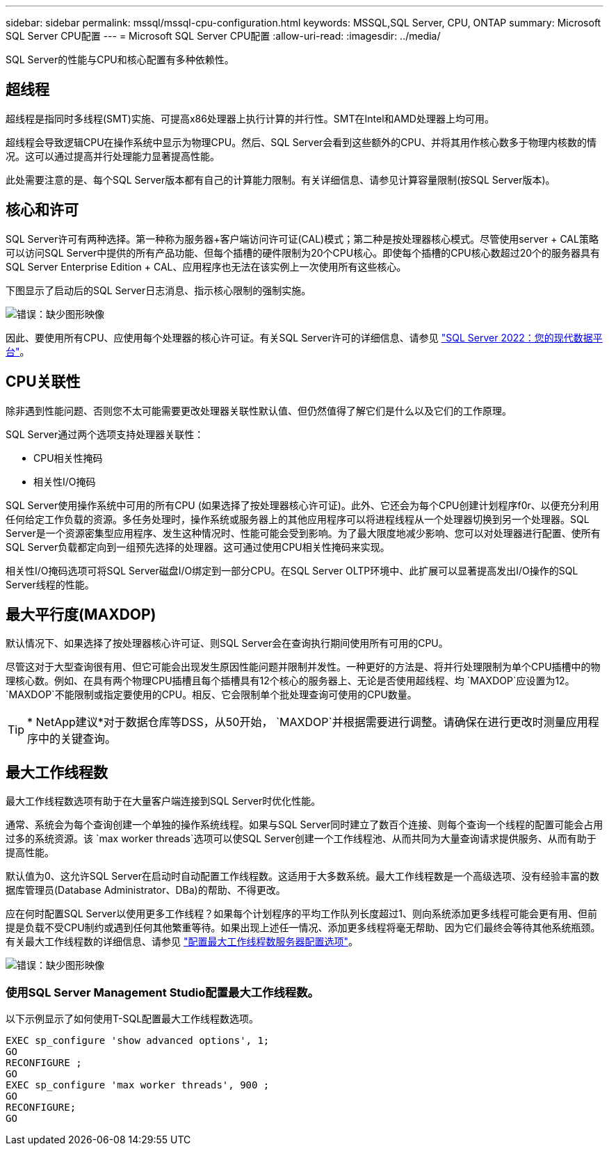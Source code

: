 ---
sidebar: sidebar 
permalink: mssql/mssql-cpu-configuration.html 
keywords: MSSQL,SQL Server, CPU, ONTAP 
summary: Microsoft SQL Server CPU配置 
---
= Microsoft SQL Server CPU配置
:allow-uri-read: 
:imagesdir: ../media/


[role="lead"]
SQL Server的性能与CPU和核心配置有多种依赖性。



== 超线程

超线程是指同时多线程(SMT)实施、可提高x86处理器上执行计算的并行性。SMT在Intel和AMD处理器上均可用。

超线程会导致逻辑CPU在操作系统中显示为物理CPU。然后、SQL Server会看到这些额外的CPU、并将其用作核心数多于物理内核数的情况。这可以通过提高并行处理能力显著提高性能。

此处需要注意的是、每个SQL Server版本都有自己的计算能力限制。有关详细信息、请参见计算容量限制(按SQL Server版本)。



== 核心和许可

SQL Server许可有两种选择。第一种称为服务器+客户端访问许可证(CAL)模式；第二种是按处理器核心模式。尽管使用server + CAL策略可以访问SQL Server中提供的所有产品功能、但每个插槽的硬件限制为20个CPU核心。即使每个插槽的CPU核心数超过20个的服务器具有SQL Server Enterprise Edition + CAL、应用程序也无法在该实例上一次使用所有这些核心。

下图显示了启动后的SQL Server日志消息、指示核心限制的强制实施。

image:mssql-hyperthreading.png["错误：缺少图形映像"]

因此、要使用所有CPU、应使用每个处理器的核心许可证。有关SQL Server许可的详细信息、请参见 link:https://www.microsoft.com/en-us/sql-server/sql-server-2022-comparison["SQL Server 2022：您的现代数据平台"^]。



== CPU关联性

除非遇到性能问题、否则您不太可能需要更改处理器关联性默认值、但仍然值得了解它们是什么以及它们的工作原理。

SQL Server通过两个选项支持处理器关联性：

* CPU相关性掩码
* 相关性I/O掩码


SQL Server使用操作系统中可用的所有CPU (如果选择了按处理器核心许可证)。此外、它还会为每个CPU创建计划程序f0r、以便充分利用任何给定工作负载的资源。多任务处理时，操作系统或服务器上的其他应用程序可以将进程线程从一个处理器切换到另一个处理器。SQL Server是一个资源密集型应用程序、发生这种情况时、性能可能会受到影响。为了最大限度地减少影响、您可以对处理器进行配置、使所有SQL Server负载都定向到一组预先选择的处理器。这可通过使用CPU相关性掩码来实现。

相关性I/O掩码选项可将SQL Server磁盘I/O绑定到一部分CPU。在SQL Server OLTP环境中、此扩展可以显著提高发出I/O操作的SQL Server线程的性能。



== 最大平行度(MAXDOP)

默认情况下、如果选择了按处理器核心许可证、则SQL Server会在查询执行期间使用所有可用的CPU。

尽管这对于大型查询很有用、但它可能会出现发生原因性能问题并限制并发性。一种更好的方法是、将并行处理限制为单个CPU插槽中的物理核心数。例如、在具有两个物理CPU插槽且每个插槽具有12个核心的服务器上、无论是否使用超线程、均 `MAXDOP`应设置为12。 `MAXDOP`不能限制或指定要使用的CPU。相反、它会限制单个批处理查询可使用的CPU数量。


TIP: * NetApp建议*对于数据仓库等DSS，从50开始， `MAXDOP`并根据需要进行调整。请确保在进行更改时测量应用程序中的关键查询。



== 最大工作线程数

最大工作线程数选项有助于在大量客户端连接到SQL Server时优化性能。

通常、系统会为每个查询创建一个单独的操作系统线程。如果与SQL Server同时建立了数百个连接、则每个查询一个线程的配置可能会占用过多的系统资源。该 `max worker threads`选项可以使SQL Server创建一个工作线程池、从而共同为大量查询请求提供服务、从而有助于提高性能。

默认值为0、这允许SQL Server在启动时自动配置工作线程数。这适用于大多数系统。最大工作线程数是一个高级选项、没有经验丰富的数据库管理员(Database Administrator、DBa)的帮助、不得更改。

应在何时配置SQL Server以使用更多工作线程？如果每个计划程序的平均工作队列长度超过1、则向系统添加更多线程可能会更有用、但前提是负载不受CPU制约或遇到任何其他繁重等待。如果出现上述任一情况、添加更多线程将毫无帮助、因为它们最终会等待其他系统瓶颈。有关最大工作线程数的详细信息、请参见 link:https://learn.microsoft.com/en-us/sql/database-engine/configure-windows/configure-the-max-worker-threads-server-configuration-option?view=sql-server-ver16&redirectedfrom=MSDN["配置最大工作线程数服务器配置选项"^]。

image:mssql-max-worker-threads.png["错误：缺少图形映像"]



=== 使用SQL Server Management Studio配置最大工作线程数。

以下示例显示了如何使用T-SQL配置最大工作线程数选项。

....
EXEC sp_configure 'show advanced options', 1;
GO
RECONFIGURE ;
GO
EXEC sp_configure 'max worker threads', 900 ;
GO
RECONFIGURE;
GO
....